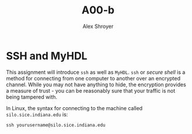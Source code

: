 #+TITLE: A00-b
#+AUTHOR: Alex Shroyer
#+OPTIONS: toc:nil date:nil num:nil

* SSH and MyHDL
This assignment will introduce ~ssh~ as well as ~MyHDL~.  ~ssh~ or /secure shell/ is a method for connecting from one computer to another over an encrypted channel.  While you may not have anything to hide, the encryption provides a measure of trust - you can be reasonably sure that your traffic is not being tampered with.

In Linux, the syntax for connecting to the machine called ~silo.sice.indiana.edu~ is:

#+begin_src
ssh yourusername@silo.sice.indiana.edu
#+end_src
